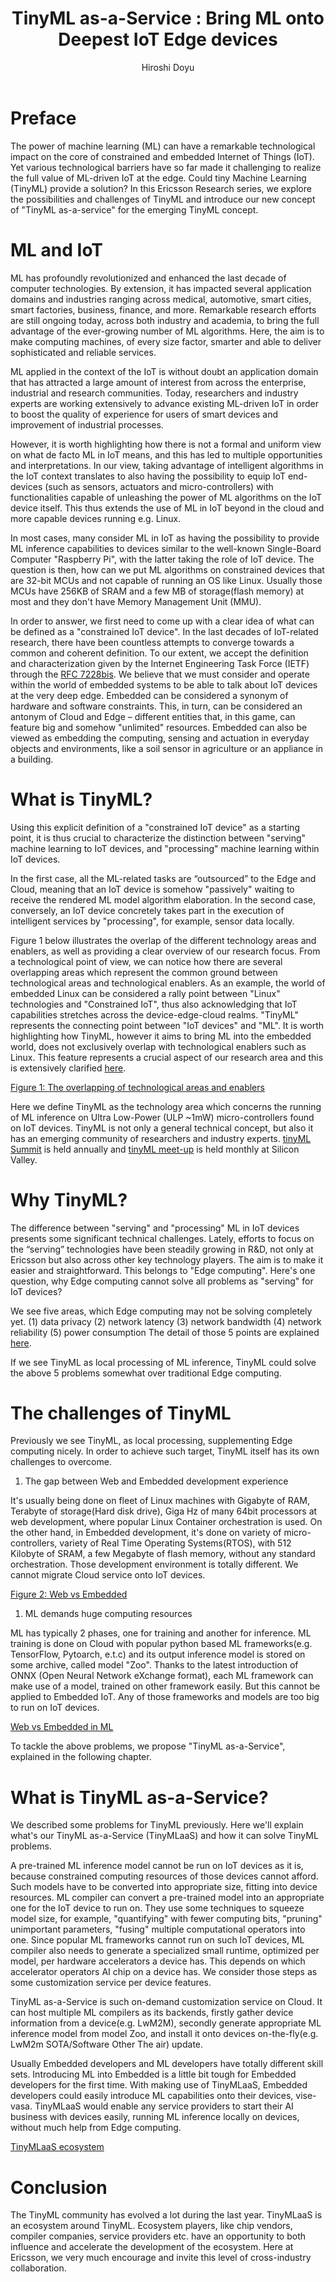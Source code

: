 #+TITLE: TinyML as-a-Service : Bring ML onto Deepest IoT Edge devices
#+AUTHOR: Hiroshi Doyu

* Preface
The power of machine learning (ML) can have a remarkable technological
impact on the core of constrained and embedded Internet of Things
(IoT). Yet various technological barriers have so far made it
challenging to realize the full value of ML-driven IoT at the edge.
Could tiny Machine Learning (TinyML) provide a solution? In this
Ericsson Research series, we explore the possibilities and challenges
of TinyML and introduce our new concept of "TinyML as-a-service"
for the emerging TinyML concept.

* ML and IoT
ML has profoundly revolutionized and enhanced the last decade of
computer technologies. By extension, it has impacted several
application domains and industries ranging across medical, automotive,
smart cities, smart factories, business, finance, and more. Remarkable
research efforts are still ongoing today, across both industry and
academia, to bring the full advantage of the ever-growing number of ML
algorithms. Here, the aim is to make computing machines, of every size
factor, smarter and able to deliver sophisticated and reliable services.

ML applied in the context of the IoT is without doubt an application
domain that has attracted a large amount of interest from across the
enterprise, industrial and research communities. Today, researchers
and industry experts are working extensively to advance existing
ML-driven IoT in order to boost the quality of experience for users of
smart devices and improvement of industrial processes.

However, it is worth highlighting how there is not a formal and
uniform view on what de facto ML in IoT means, and this has led to
multiple opportunities and interpretations. In our view, taking
advantage of intelligent algorithms in the IoT context translates to
also having the possibility to equip IoT end-devices (such as sensors,
actuators and micro-controllers) with functionalities capable of
unleashing the power of ML algorithms on the IoT device itself. This
thus extends the use of ML in IoT beyond in the cloud and more capable
devices running e.g. Linux.

In most cases, many consider ML in IoT as having the possibility to
provide ML inference capabilities to devices similar to the well-known
Single-Board Computer "Raspberry Pi", with the latter taking the role
of IoT device.  The question is then, how can we put ML algorithms on
constrained devices that are 32-bit MCUs and not capable of running an
OS like Linux. Usually those MCUs have 256KB of SRAM and a few MB of
storage(flash memory) at most and they don't have Memory Management
Unit (MMU).

In order to answer, we first need to come up with a clear idea of what
can be defined as a "constrained IoT device". In the last decades of
IoT-related research, there have been countless attempts to converge
towards a common and coherent definition. To our extent, we accept the
definition and characterization given by the Internet Engineering Task
Force (IETF) through the [[https://tools.ietf.org/html/draft-bormann-lwig-7228bis-05][RFC 7228bis]]. We believe that we must consider
and operate within the world of embedded systems to be able to talk
about IoT devices at the very deep edge. Embedded can be considered a
synonym of hardware and software constraints. This, in turn, can be
considered an antonym of Cloud and Edge – different entities that, in
this game, can feature big and somehow "unlimited" resources. Embedded
can also be viewed as embedding the computing, sensing and actuation
in everyday objects and environments, like a soil sensor in
agriculture or an appliance in a building.

* What is TinyML?
Using this explicit definition of a "constrained IoT device" as a
starting point, it is thus crucial to characterize the distinction
between "serving" machine learning to IoT devices, and "processing"
machine learning within IoT devices.

In the first case, all the ML-related tasks are “outsourced” to the
Edge and Cloud, meaning that an IoT device is somehow "passively"
waiting to receive the rendered ML model algorithm elaboration. In the
second case, conversely, an IoT device concretely takes part in the
execution of intelligent services by "processing", for example, sensor
data locally.

Figure 1 below illustrates the overlap of the different technology
areas and enablers, as well as providing a clear overview of our
research focus. From a technological point of view, we can notice how
there are several overlapping areas which represent the common ground
between technological areas and technological enablers. As an example,
the world of embedded Linux can be considered a rally point between
"Linux" technologies and "Constrained IoT", thus also acknowledging
that IoT capabilities stretches across the device-edge-cloud realms.
"TinyML" represents the connecting point between "IoT devices" and
"ML". It is worth highlighting how TinyML, however it aims to bring ML
into the embedded world, does not exclusively overlap with
technological enablers such as Linux. This feature represents a
crucial aspect of our research area and this is extensively
clarified [[https://www.ericsson.com/en/blog/2019/12/tinyml-as-a-service][here]].

[[./images/venn1.png][Figure 1: The overlapping of technological areas and enablers]]

Here we define TinyML as the technology area which concerns the
running of ML inference on Ultra Low-Power (ULP ~1mW) micro-controllers
found on IoT devices. TinyML is not only a general technical concept,
but also it has an emerging community of researchers and industry
experts. [[https://tinymlsummit.org/][tinyML Summit]] is held annually and [[https://www.meetup.com/tinyML-Enabling-ultra-low-Power-ML-at-the-Edge/][tinyML meet-up]] is
held monthly at Silicon Valley.

* Why TinyML?
The difference between "serving" and "processing" ML in IoT devices
presents some significant technical challenges. Lately, efforts to
focus on the “serving” technologies have been steadily growing in
R&D, not only at Ericsson but also across other key technology
players. The aim is to make it easier and straightforward. This
belongs to "Edge computing". Here's one question, why Edge computing
cannot solve all problems as "serving" for IoT devices?

We see five areas, which Edge computing may not be solving completely yet.
(1) data privacy
(2) network latency
(3) network bandwidth
(4) network reliability
(5) power consumption
The detail of those 5 points are explained [[https://www.ericsson.com/en/blog/2019/12/tinyml-as-a-service][here]].

If we see TinyML as local processing of ML inference, TinyML could
solve the above 5 problems somewhat over traditional Edge computing.

* The challenges of TinyML
Previously we see TinyML, as local processing, supplementing Edge
computing nicely. In order to achieve such target, TinyML itself has
its own challenges to overcome.

1. The gap between Web and Embedded development experience
It's usually being done on fleet of Linux machines with Gigabyte of
RAM, Terabyte of storage(Hard disk drive), Giga Hz of many 64bit
processors at web development, where popular Linux Container
orchestration is used. On the other hand, in Embedded development,
it's done on variety of micro-controllers, variety of Real Time
Operating Systems(RTOS), with 512 Kilobyte of SRAM, a few Megabyte of
flash memory, without any standard orchestration. Those development
environment is totally different. We cannot migrate Cloud service onto
IoT devices.

[[./images/webvsembedded.png][Figure 2: Web vs Embedded]]

2. ML demands huge computing resources
ML has typically 2 phases, one for training and another for inference.
ML training is done on Cloud with popular python based ML
frameworks(e.g. TensorFlow, Pytoarch, e.t.c) and its output inference
model is stored on some archive, called model "Zoo". Thanks to the
latest introduction of ONNX (Open Neural Network eXchange format),
each ML framework can make use of a model, trained on other framework
easily. But this cannot be applied to Embedded IoT. Any of those
frameworks and models are too big to run on IoT devices.

[[./images/mlwebvsembedded.png][Web vs Embedded in ML]]

To tackle the above problems, we propose "TinyML as-a-Service",
explained in the following chapter.

* What is TinyML as-a-Service?
We described some problems for TinyML previously. Here we'll explain
what's our TinyML as-a-Service (TinyMLaaS) and how it can solve TinyML
problems.

A pre-trained ML inference model cannot be run on IoT devices as it
is, because constrained computing resources of those devices cannot
afford. Such models have to be converted into appropriate size,
fitting into device resources. ML compiler can convert a pre-trained
model into an appropriate one for the IoT device to run on. They use
some techniques to squeeze model size, for example, "quantifying" with
fewer computing bits, "pruning" unimportant parameters, "fusing"
multiple computational operators into one. Since popular ML frameworks
cannot run on such IoT devices, ML compiler also needs to generate a
specialized small runtime, optimized per model, per hardware
accelerators a device has. This depends on which accelerator operators
AI chip on a device has. We consider those steps as some customization
service per device features.

TinyML as-a-Service is such on-demand customization service on Cloud.
It can host multiple ML compilers as its backends, firstly gather
device information from a device(e.g. LwM2M), secondly generate
appropriate ML inference model from model Zoo, and install it onto
devices on-the-fly(e.g. LwM2m SOTA/Software Other The air) update.

Usually Embedded developers and ML developers have totally different
skill sets. Introducing ML into Embedded is a little bit tough for
Embedded developers for the first time. With making use of TinyMLaaS,
Embedded developers could easily introduce ML capabilities onto their
devices, vise-vasa. TinyMLaaS would enable any service providers to
start their AI business with devices easily, running ML inference
locally on devices, without much help from Edge computing.

[[./images/ecosystem_017.png][TinyMLaaS ecosystem]]

* Conclusion
The TinyML community has evolved a lot during the last year. TinyMLaaS
is an ecosystem around TinyML. Ecosystem players, like chip vendors,
compiler companies, service providers etc. have an opportunity to both
influence and accelerate the development of the ecosystem. Here at
Ericsson, we very much encourage and invite this level of
cross-industry collaboration.
